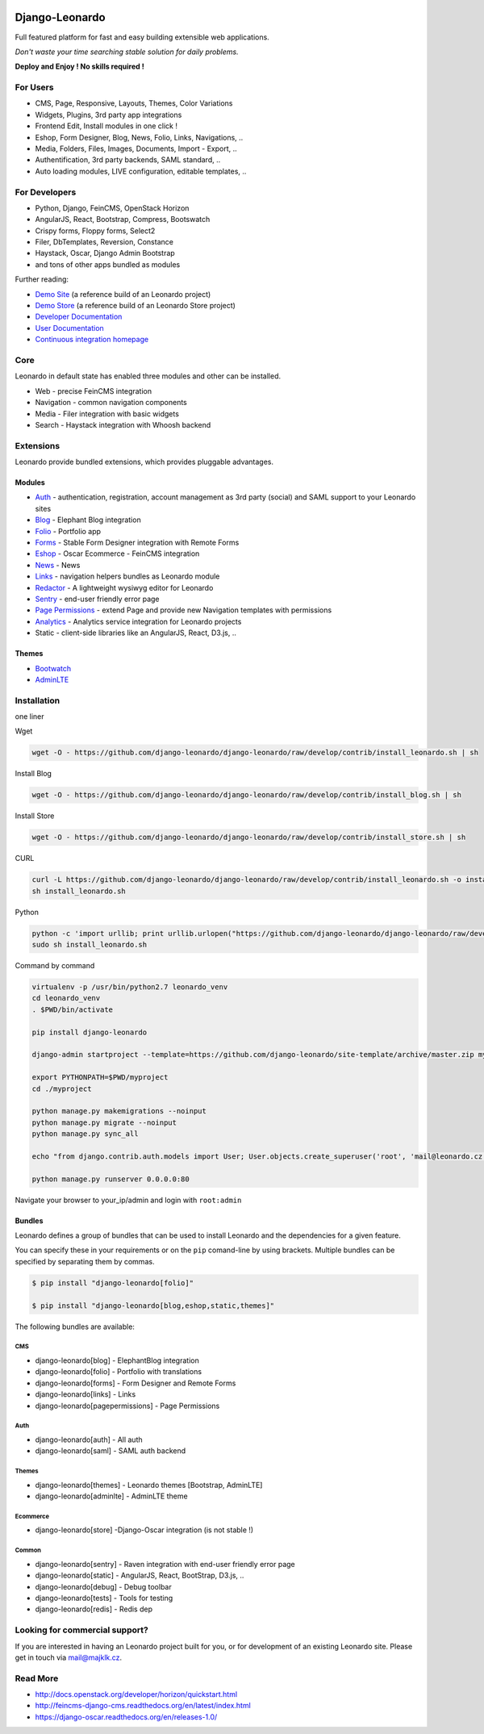 
|PypiVersion| |Doc badge| |Travis| |Pypi|

===============
Django-Leonardo
===============

Full featured platform for fast and easy building extensible web applications.

*Don't waste your time searching stable solution for daily problems.*

**Deploy and Enjoy ! No skills required !**

For Users
=========

* CMS, Page, Responsive, Layouts, Themes, Color Variations 
* Widgets, Plugins, 3rd party app integrations
* Frontend Edit, Install modules in one click !
* Eshop, Form Designer, Blog, News, Folio, Links, Navigations, ..
* Media, Folders, Files, Images, Documents, Import - Export, ..
* Authentification, 3rd party backends, SAML standard, ..
* Auto loading modules, LIVE configuration, editable templates, ..

For Developers
==============

* Python, Django, FeinCMS, OpenStack Horizon
* AngularJS, React, Bootstrap, Compress, Bootswatch
* Crispy forms, Floppy forms, Select2
* Filer, DbTemplates, Reversion, Constance
* Haystack, Oscar, Django Admin Bootstrap
* and tons of other apps bundled as modules

Further reading:

* `Demo Site`_ (a reference build of an Leonardo project)
* `Demo Store`_ (a reference build of an Leonardo Store project)
* `Developer Documentation`_
* `User Documentation`_
* `Continuous integration homepage`_

.. image:: https://badges.gitter.im/Join%20Chat.svg
   :alt: Join the chat at https://gitter.im/django-leonardo/django-leonardo
   :target: https://gitter.im/django-leonardo/django-leonardo?utm_source=badge&utm_medium=badge&utm_campaign=pr-badge

.. image:: https://coveralls.io/repos/django-leonardo/django-leonardo/badge.svg?branch=develop
   :alt: Coverage
   :target: https://coveralls.io/r/django-leonardo/django-leonardo?branch=develop

.. _`Demo Site`: http://demo.cms.robotice.cz
.. _`Demo Store`: http://store.leonardo.robotice.org
.. _`Continuous integration homepage`: http://travis-ci.org/django-leonardo/django-leonardo
.. _`Developer Documentation`: http://django-leonardo.readthedocs.org
.. _`User Documentation`: http://leonardo-documentation.rtfd.org

Core
====

Leonardo in default state has enabled three modules and other can be installed.

* Web - precise FeinCMS integration
* Navigation - common navigation components
* Media - Filer integration with basic widgets
* Search - Haystack integration with Whoosh backend

Extensions
==========

Leonardo provide bundled extensions, which provides pluggable advantages.

Modules
-------

* `Auth`_ - authentication, registration, account management as 3rd party (social) and SAML support to your Leonardo sites
* `Blog`_ - Elephant Blog integration
* `Folio`_ - Portfolio app
* `Forms`_ - Stable Form Designer integration with Remote Forms
* `Eshop`_ - Oscar Ecommerce - FeinCMS integration
* `News`_ - News
* `Links`_ - navigation helpers bundles as Leonardo module
* `Redactor`_ - A lightweight wysiwyg editor for Leonardo
* `Sentry`_ - end-user friendly error page
* `Page Permissions`_ - extend Page and provide new Navigation templates with permissions
* `Analytics`_ -  Analytics service integration for Leonardo projects
* Static - client-side libraries like an AngularJS, React, D3.js, ..


.. _`Auth`: https://github.com/leonardo-modules/leonardo-module-auth
.. _`Forms`: https://github.com/leonardo-modules/leonardo-module-forms
.. _`Blog`: https://github.com/leonardo-modules/leonardo-module-blog
.. _`Folio`: https://github.com/leonardo-modules/leonardo-module-folio
.. _`Eshop`: https://github.com/leonardo-modules/leonardo-module-eshop
.. _`News`: https://github.com/leonardo-modules/leonardo-module-news
.. _`Links`: https://github.com/leonardo-modules/leonardo-module-links
.. _`Redactor`: https://github.com/leonardo-modules/leonardo-module-redactor
.. _`Sentry`: https://github.com/leonardo-modules/leonardo-module-sentry
.. _`Page Permissions`: https://github.com/leonardo-modules/leonardo-module-pagepermissions
.. _`Analytics`: https://github.com/leonardo-modules/leonardo-module-analytics

Themes
------

* `Bootwatch`_
* `AdminLTE`_

.. _`Bootwatch`: https://github.com/leonardo-modules/leonardo-theme-bootswatch
.. _`AdminLTE`: https://github.com/leonardo-modules/leonardo-theme-adminlte

Installation
============

one liner

Wget

.. code-block:: bash

    wget -O - https://github.com/django-leonardo/django-leonardo/raw/develop/contrib/install_leonardo.sh | sh


Install Blog

.. code-block:: bash

    wget -O - https://github.com/django-leonardo/django-leonardo/raw/develop/contrib/install_blog.sh | sh

Install Store

.. code-block:: bash

    wget -O - https://github.com/django-leonardo/django-leonardo/raw/develop/contrib/install_store.sh | sh

CURL

.. code-block:: bash

    curl -L https://github.com/django-leonardo/django-leonardo/raw/develop/contrib/install_leonardo.sh -o install_leonardo.sh
    sh install_leonardo.sh

Python

.. code-block:: bash

    python -c 'import urllib; print urllib.urlopen("https://github.com/django-leonardo/django-leonardo/raw/develop/contrib/install_leonardo.sh").read()' > install_leonardo.sh
    sudo sh install_leonardo.sh

Command by command

.. code-block:: bash

    virtualenv -p /usr/bin/python2.7 leonardo_venv
    cd leonardo_venv
    . $PWD/bin/activate

    pip install django-leonardo

    django-admin startproject --template=https://github.com/django-leonardo/site-template/archive/master.zip myproject

    export PYTHONPATH=$PWD/myproject
    cd ./myproject

    python manage.py makemigrations --noinput
    python manage.py migrate --noinput
    python manage.py sync_all

    echo "from django.contrib.auth.models import User; User.objects.create_superuser('root', 'mail@leonardo.cz', 'admin')" | python manage.py shell

    python manage.py runserver 0.0.0.0:80

Navigate your browser to your_ip/admin and login with ``root:admin``

Bundles
-------

Leonardo defines a group of bundles that can be used
to install Leonardo and the dependencies for a given feature.

You can specify these in your requirements or on the ``pip`` comand-line
by using brackets.  Multiple bundles can be specified by separating them by
commas.

.. code-block:: bash

    $ pip install "django-leonardo[folio]"

    $ pip install "django-leonardo[blog,eshop,static,themes]"

The following bundles are available:

CMS
~~~

* django-leonardo[blog] - ElephantBlog integration

* django-leonardo[folio] - Portfolio with translations

* django-leonardo[forms] - Form Designer and Remote Forms

* django-leonardo[links] - Links

* django-leonardo[pagepermissions] - Page Permissions

Auth
~~~~

* django-leonardo[auth] - All auth

* django-leonardo[saml] - SAML auth backend

Themes
~~~~~~

* django-leonardo[themes] - Leonardo themes [Bootstrap, AdminLTE]

* django-leonardo[adminlte] - AdminLTE theme

Ecommerce
~~~~~~~~~

* django-leonardo[store] -Django-Oscar integration (is not stable !)

Common
~~~~~~

* django-leonardo[sentry] - Raven integration with end-user friendly error page

* django-leonardo[static] - AngularJS, React, BootStrap, D3.js, ..

* django-leonardo[debug] - Debug toolbar

* django-leonardo[tests] - Tools for testing

* django-leonardo[redis] - Redis dep

Looking for commercial support?
===============================

If you are interested in having an Leonardo project built for you, or for development of an existing Leonardo site. Please get in touch via mail@majklk.cz.

Read More
=========

* http://docs.openstack.org/developer/horizon/quickstart.html
* http://feincms-django-cms.readthedocs.org/en/latest/index.html
* https://django-oscar.readthedocs.org/en/releases-1.0/

.. |Doc badge| image:: https://readthedocs.org/projects/django-leonardo/badge/?version=develop
.. |Pypi| image:: https://img.shields.io/pypi/dm/django-leonardo.svg?style=flat
.. |PypiVersion| image:: https://badge.fury.io/py/django-leonardo.svg?style=flat
.. |Travis| image:: https://travis-ci.org/django-leonardo/django-leonardo.svg?branch=master
